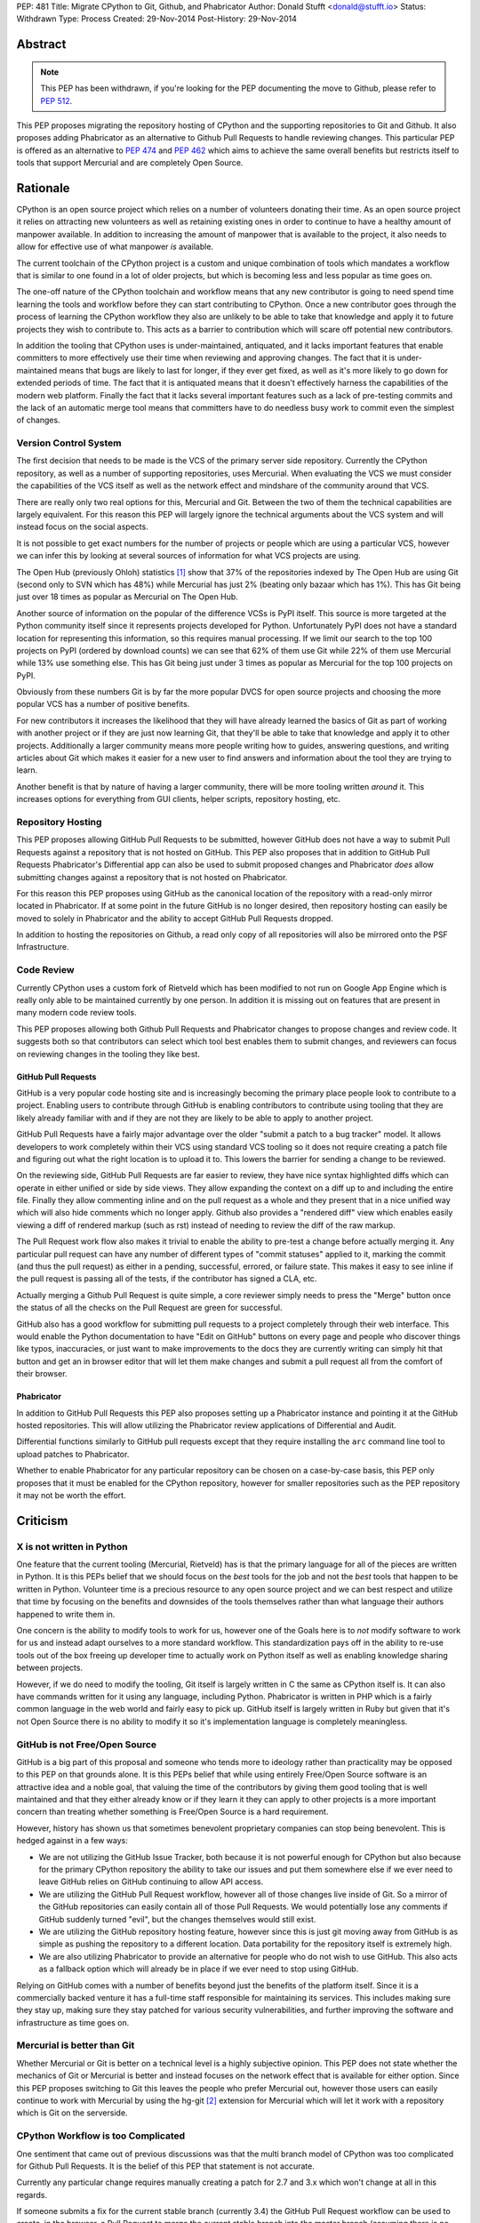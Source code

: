 PEP: 481
Title: Migrate CPython to Git, Github, and Phabricator
Author: Donald Stufft <donald@stufft.io>
Status: Withdrawn
Type: Process
Created: 29-Nov-2014
Post-History: 29-Nov-2014


Abstract
========

.. note:: This PEP has been withdrawn, if you're looking for the PEP
          documenting the move to Github, please refer to :pep:`512`.

This PEP proposes migrating the repository hosting of CPython and the
supporting repositories to Git and Github. It also proposes adding Phabricator
as an alternative to Github Pull Requests to handle reviewing changes. This
particular PEP is offered as an alternative to :pep:`474` and :pep:`462` which aims
to achieve the same overall benefits but restricts itself to tools that support
Mercurial and are completely Open Source.


Rationale
=========

CPython is an open source project which relies on a number of volunteers
donating their time. As an open source project it relies on attracting new
volunteers as well as retaining existing ones in order to continue to have
a healthy amount of manpower available. In addition to increasing the amount of
manpower that is available to the project, it also needs to allow for effective
use of what manpower *is* available.

The current toolchain of the CPython project is a custom and unique combination
of tools which mandates a workflow that is similar to one found in a lot of
older projects, but which is becoming less and less popular as time goes on.

The one-off nature of the CPython toolchain and workflow means that any new
contributor is going to need spend time learning the tools and workflow before
they can start contributing to CPython. Once a new contributor goes through
the process of learning the CPython workflow they also are unlikely to be able
to take that knowledge and apply it to future projects they wish to contribute
to. This acts as a barrier to contribution which will scare off potential new
contributors.

In addition the tooling that CPython uses is under-maintained, antiquated,
and it lacks important features that enable committers to more effectively use
their time when reviewing and approving changes. The fact that it is
under-maintained means that bugs are likely to last for longer, if they ever
get fixed, as well as it's more likely to go down for extended periods of time.
The fact that it is antiquated means that it doesn't effectively harness the
capabilities of the modern web platform. Finally the fact that it lacks several
important features such as a lack of pre-testing commits and the lack of an
automatic merge tool means that committers have to do needless busy work to
commit even the simplest of changes.


Version Control System
----------------------

The first decision that needs to be made is the VCS of the primary server side
repository. Currently the CPython repository, as well as a number of supporting
repositories, uses Mercurial. When evaluating the VCS we must consider the
capabilities of the VCS itself as well as the network effect and mindshare of
the community around that VCS.

There are really only two real options for this, Mercurial and Git. Between the
two of them the technical capabilities are largely equivalent. For this reason
this PEP will largely ignore the technical arguments about the VCS system and
will instead focus on the social aspects.

It is not possible to get exact numbers for the number of projects or people
which are using a particular VCS, however we can infer this by looking at
several sources of information for what VCS projects are using.

The Open Hub (previously Ohloh) statistics [#openhub-stats]_ show that 37% of
the repositories indexed by The Open Hub are using Git (second only to SVN
which has 48%) while Mercurial has just 2% (beating only bazaar which has 1%).
This has Git being just over 18 times as popular as Mercurial on The Open Hub.

Another source of information on the popular of the difference VCSs is PyPI
itself. This source is more targeted at the Python community itself since it
represents projects developed for Python. Unfortunately PyPI does not have a
standard location for representing this information, so this requires manual
processing. If we limit our search to the top 100 projects on PyPI (ordered
by download counts) we can see that 62% of them use Git while 22% of them use
Mercurial while 13% use something else. This has Git being just under 3 times
as popular as Mercurial for the top 100 projects on PyPI.

Obviously from these numbers Git is by far the more popular DVCS for open
source projects and choosing the more popular VCS has a number of positive
benefits.

For new contributors it increases the likelihood that they will have already
learned the basics of Git as part of working with another project or if they
are just now learning Git, that they'll be able to take that knowledge and
apply it to other projects. Additionally a larger community means more people
writing how to guides, answering questions, and writing articles about Git
which makes it easier for a new user to find answers and information about
the tool they are trying to learn.

Another benefit is that by nature of having a larger community, there will be
more tooling written *around* it. This increases options for everything from
GUI clients, helper scripts, repository hosting, etc.


Repository Hosting
------------------

This PEP proposes allowing GitHub Pull Requests to be submitted, however GitHub
does not have a way to submit Pull Requests against a repository that is not
hosted on GitHub. This PEP also proposes that in addition to GitHub Pull
Requests Phabricator's Differential app can also be used to submit proposed
changes and Phabricator *does* allow submitting changes against a repository
that is not hosted on Phabricator.

For this reason this PEP proposes using GitHub as the canonical location of
the repository with a read-only mirror located in Phabricator. If at some point
in the future GitHub is no longer desired, then repository hosting can easily
be moved to solely in Phabricator and the ability to accept GitHub Pull
Requests dropped.

In addition to hosting the repositories on Github, a read only copy of all
repositories will also be mirrored onto the PSF Infrastructure.


Code Review
-----------

Currently CPython uses a custom fork of Rietveld which has been modified to
not run on Google App Engine which is really only able to be maintained
currently by one person. In addition it is missing out on features that are
present in many modern code review tools.

This PEP proposes allowing both Github Pull Requests and Phabricator changes
to propose changes and review code. It suggests both so that contributors can
select which tool best enables them to submit changes, and reviewers can focus
on reviewing changes in the tooling they like best.


GitHub Pull Requests
~~~~~~~~~~~~~~~~~~~~

GitHub is a very popular code hosting site and is increasingly becoming the
primary place people look to contribute to a project. Enabling users to
contribute through GitHub is enabling contributors to contribute using tooling
that they are likely already familiar with and if they are not they are likely
to be able to apply to another project.

GitHub Pull Requests have a fairly major advantage over the older "submit a
patch to a bug tracker" model. It allows developers to work completely within
their VCS using standard VCS tooling so it does not require creating a patch
file and figuring out what the right location is to upload it to. This lowers
the barrier for sending a change to be reviewed.

On the reviewing side, GitHub Pull Requests are far easier to review, they have
nice syntax highlighted diffs which can operate in either unified or side by
side views. They allow expanding the context on a diff up to and including the
entire file. Finally they allow commenting inline and on the pull request as
a whole and they present that in a nice unified way which will also hide
comments which no longer apply. Github also provides a "rendered diff" view
which enables easily viewing a diff of rendered markup (such as rst) instead
of needing to review the diff of the raw markup.

The Pull Request work flow also makes it trivial to enable the ability to
pre-test a change before actually merging it. Any particular pull request can
have any number of different types of "commit statuses" applied to it, marking
the commit (and thus the pull request) as either in a pending, successful,
errored, or failure state. This makes it easy to see inline if the pull request
is passing all of the tests, if the contributor has signed a CLA, etc.

Actually merging a Github Pull Request is quite simple, a core reviewer simply
needs to press the "Merge" button once the status of all the checks on the
Pull Request are green for successful.

GitHub also has a good workflow for submitting pull requests to a project
completely through their web interface. This would enable the Python
documentation to have "Edit on GitHub" buttons on every page and people who
discover things like typos, inaccuracies, or just want to make improvements to
the docs they are currently writing can simply hit that button and get an in
browser editor that will let them make changes and submit a pull request all
from the comfort of their browser.


Phabricator
~~~~~~~~~~~

In addition to GitHub Pull Requests this PEP also proposes setting up a
Phabricator instance and pointing it at the GitHub hosted repositories. This
will allow utilizing the Phabricator review applications of Differential and
Audit.

Differential functions similarly to GitHub pull requests except that they
require installing the ``arc`` command line tool to upload patches to
Phabricator.

Whether to enable Phabricator for any particular repository can be chosen on
a case-by-case basis, this PEP only proposes that it must be enabled for the
CPython repository, however for smaller repositories such as the PEP repository
it may not be worth the effort.


Criticism
=========

X is not written in Python
--------------------------

One feature that the current tooling (Mercurial, Rietveld) has is that the
primary language for all of the pieces are written in Python. It is this PEPs
belief that we should focus on the *best* tools for the job and not the *best*
tools that happen to be written in Python. Volunteer time is a precious
resource to any open source project and we can best respect and utilize that
time by focusing on the benefits and downsides of the tools themselves rather
than what language their authors happened to write them in.

One concern is the ability to modify tools to work for us, however one of
the Goals here is to *not* modify software to work for us and instead adapt
ourselves to a more standard workflow. This standardization pays off in the
ability to re-use tools out of the box freeing up developer time to actually
work on Python itself as well as enabling knowledge sharing between projects.

However, if we do need to modify the tooling, Git itself is largely written in
C the same as CPython itself is. It can also have commands written for it using
any language, including Python. Phabricator is written in PHP which is a fairly
common language in the web world and fairly easy to pick up. GitHub itself is
largely written in Ruby but given that it's not Open Source there is no ability
to modify it so it's implementation language is completely meaningless.


GitHub is not Free/Open Source
------------------------------

GitHub is a big part of this proposal and someone who tends more to ideology
rather than practicality may be opposed to this PEP on that grounds alone. It
is this PEPs belief that while using entirely Free/Open Source software is an
attractive idea and a noble goal, that valuing the time of the contributors by
giving them good tooling that is well maintained and that they either already
know or if they learn it they can apply to other projects is a more important
concern than treating whether something is Free/Open Source is a hard
requirement.

However, history has shown us that sometimes benevolent proprietary companies
can stop being benevolent. This is hedged against in a few ways:

* We are not utilizing the GitHub Issue Tracker, both because it is not
  powerful enough for CPython but also because for the primary CPython
  repository the ability to take our issues and put them somewhere else if we
  ever need to leave GitHub relies on GitHub continuing to allow API access.

* We are utilizing the GitHub Pull Request workflow, however all of those
  changes live inside of Git. So a mirror of the GitHub repositories can easily
  contain all of those Pull Requests. We would potentially lose any comments if
  GitHub suddenly turned "evil", but the changes themselves would still exist.

* We are utilizing the GitHub repository hosting feature, however since this is
  just git moving away from GitHub is as simple as pushing the repository to
  a different location. Data portability for the repository itself is extremely
  high.

* We are also utilizing Phabricator to provide an alternative for people who
  do not wish to use GitHub. This also acts as a fallback option which will
  already be in place if we ever need to stop using GitHub.

Relying on GitHub comes with a number of benefits beyond just the benefits of
the platform itself. Since it is a commercially backed venture it has a full-time
staff responsible for maintaining its services. This includes making sure
they stay up, making sure they stay patched for various security
vulnerabilities, and further improving the software and infrastructure as time
goes on.


Mercurial is better than Git
----------------------------

Whether Mercurial or Git is better on a technical level is a highly subjective
opinion. This PEP does not state whether the mechanics of Git or Mercurial is
better and instead focuses on the network effect that is available for either
option. Since this PEP proposes switching to Git this leaves the people who
prefer Mercurial out, however those users can easily continue to work with
Mercurial by using the hg-git [#hg-git]_ extension for Mercurial which will
let it work with a repository which is Git on the serverside.


CPython Workflow is too Complicated
-----------------------------------

One sentiment that came out of previous discussions was that the multi branch
model of CPython was too complicated for Github Pull Requests. It is the belief
of this PEP that statement is not accurate.

Currently any particular change requires manually creating a patch for 2.7 and
3.x which won't change at all in this regards.

If someone submits a fix for the current stable branch (currently 3.4) the
GitHub Pull Request workflow can be used to create, in the browser, a Pull
Request to merge the current stable branch into the master branch (assuming
there is no merge conflicts). If there is a merge conflict that would need to
be handled locally. This provides an improvement over the current situation
where the merge must always happen locally.

Finally if someone submits a fix for the current development branch currently
then this has to be manually applied to the stable branch if it desired to
include it there as well. This must also happen locally as well in the new
workflow, however for minor changes it could easily be accomplished in the
GitHub web editor.

Looking at this, I do not believe that *any* system can hide the complexities
involved in maintaining several long running branches. The only thing that the
tooling can do is make it as easy as possible to submit changes.


Example: Scientific Python
==========================

One of the key ideas behind the move to both git and Github is that a feature
of a DVCS, the repository hosting, and the workflow used is the social network
and size of the community using said tools. We can see this is true by looking
at an example from a sub-community of the Python community: The Scientific
Python community. They have already migrated most of the key pieces of the
SciPy stack onto Github using the Pull Request-based workflow. This process
started with IPython, and as more projects moved over it became a natural
default for new projects in the community.

They claim to have seen a great benefit from this move, in that it enables
casual contributors to easily move between different projects within their
sub-community without having to learn a special, bespoke workflow and a
different toolchain for each project. They've found that when people can use
their limited time on actually contributing instead of learning the different
tools and workflows, not only do they contribute more to one project, but
that they also expand out and contribute to other projects. This move has also
been attributed to the increased tendency for members of that community to go
so far as publishing their research and educational materials on Github as
well.

This example showcases the real power behind moving to a highly popular
toolchain and workflow, as each variance introduces yet another hurdle for new
and casual contributors to get past and it makes the time spent learning that
workflow less reusable with other projects.


References
==========

.. [#openhub-stats] `Open Hub Statistics <https://www.openhub.net/repositories/compare>`_
.. [#hg-git] `Hg-Git mercurial plugin <https://hg-git.github.io/>`_


Copyright
=========

This document has been placed in the public domain.
